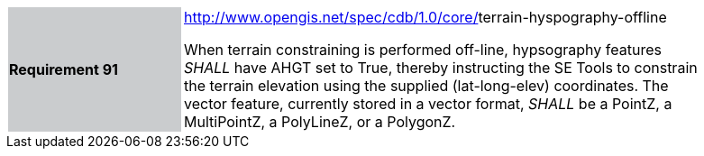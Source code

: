 [width="90%",cols="2,6"]
|===
|*Requirement 91*{set:cellbgcolor:#CACCCE}
|http://www.opengis.net/spec/cdb/core/navdata-component[http://www.opengis.net/spec/cdb/1.0/core/]terrain-hyspography-offline{set:cellbgcolor:#FFFFFF} +

When terrain constraining is performed off-line, hypsography features _SHALL_ have AHGT set to True, thereby instructing the SE Tools to constrain the terrain elevation using the supplied (lat-long-elev) coordinates. The vector feature, currently stored in a vector format, _SHALL_ be a PointZ, a MultiPointZ, a PolyLineZ, or a PolygonZ. {set:cellbgcolor:#FFFFFF}
|===
